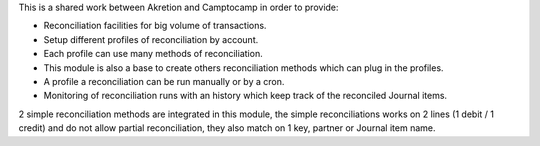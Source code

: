 This is a shared work between Akretion and Camptocamp
in order to provide:

- Reconciliation facilities for big volume of transactions.
- Setup different profiles of reconciliation by account.
- Each profile can use many methods of reconciliation.
- This module is also a base to create others
  reconciliation methods which can plug in the profiles.
- A profile a reconciliation can be run manually
  or by a cron.
- Monitoring of reconciliation runs with an history
  which keep track of the reconciled Journal items.

2 simple reconciliation methods are integrated
in this module, the simple reconciliations works
on 2 lines (1 debit / 1 credit) and do not allow
partial reconciliation, they also match on 1 key,
partner or Journal item name.
